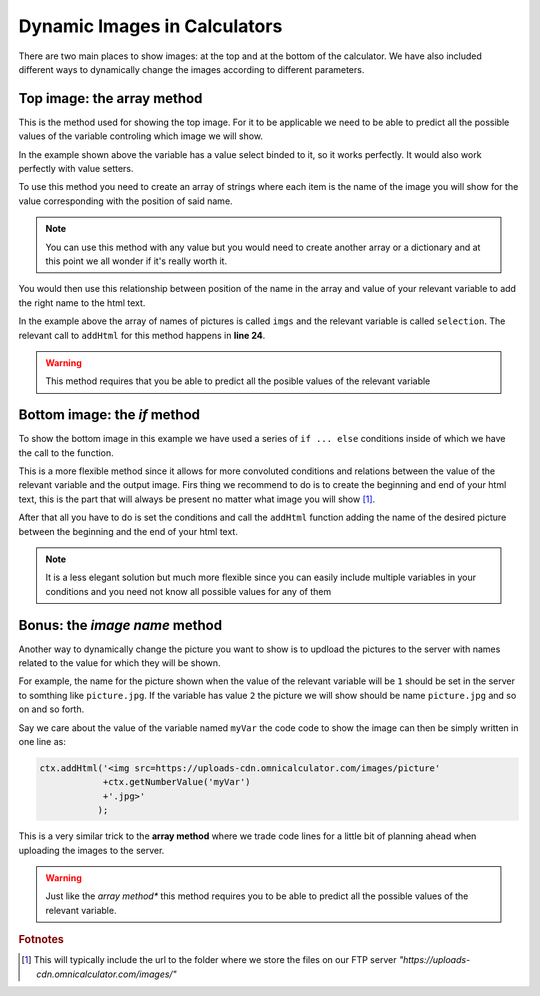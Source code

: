 .. _dynamicImg:
Dynamic Images in Calculators
=============================

.. seealso::
    We have created a calculator using this code so that you can see the results for yourself. Check it out at `Custom Message <https://bb.omnicalculator.com/#/calculators/1940>`__ on BB


.. code-block:: javascript
    :linenos:
    :emphasize-lines:

    'use strict';
    /* 
        Create value setter and bind it
    */
    var aB = omni.createValueSelect({
        y:{"name":"Christmas","value":"0"},
        n:{"name":"Summer", "value":"1"},
        nY:{"name":"Summer Christmas", "value":"2"}
    });
    omni.onInit(function(ctx){
        ctx.bindValueSelect(aB, 'selection');
        ctx.setDefault('selection', 1);
    });
    /* 
        Let the magic start
    */
    omni.onResult(function(ctx){
        // Image on top - based on Value Select
        ctx.hideVariables('top');
        var imgs = ["https://memeshappen.com/media/created/2018/12/Me-leaving-work-to-start-Christmas-holidays.jpg",
                    "https://www.memeologist.com/wp-content/uploads/2018/03/7dfa56d7-e530-4d7a-8bfe-21c8e4e41489-screen-shot-2017-06-12-at-110927-pm.png",
                    "https://encrypted-tbn0.gstatic.com/images?q=tbn:ANd9GcRvO3UyaN4rnNH_v1Da7a-7GVHKpLmJ1kH5DdjQNOkj8GNSARiM&s"
                    ];
        ctx.addHtml("<img src="+imgs[ctx.getNumberValue('selection')]+">",
                    {afterVariable: 'top'}
                   ); 

        // Image at the bottom - based on result
        var result = ctx.getNumberValue('a');
        var htmlStart = "<img src=",
            htmlEnd = ">";
        if(result < 0){
            ctx.addHtml(htmlStart
                        +"https://i.pinimg.com/564x/54/0a/5a/540a5aa165567d940a66caf0146056e5.jpg
                        +htmlEnd
                        );
        }
        else if(result > 0){
            ctx.addHtml(htmlStart
                        +"https://encrypted-tbn0.gstatic.com/images?q=tbn:ANd9GcQX75s4Qpi7z9kaoVghqN14m1_K4_pcmwliWZxR9s8XPLca-Yqf&s
                        +htmlEnd
                        );
        }
        else if(result === 0){
            ctx.addHtml(htmlStart
                        +"https://encrypted-tbn0.gstatic.com/images?q=tbn:ANd9GcQEkkpJBlufQpc73ZdGTwnNiSlUSclsB7eQBoIvzHowRVp6QexY-A&s
                        +htmlEnd
                        );
        }
    });

There are two main places to show images: at the top and at the bottom of the calculator. We have also included different ways to dynamically change the images according to different parameters.

Top image: the array method
---------------------------

This is the method used for showing the top image. For it to be applicable we need to be able to predict all the possible values of the variable controling which image we will show.

In the example shown above the variable has a value select binded to it, so it works perfectly. It would also work perfectly with value setters.

To use this method you need to create an array of strings where each item is the name of the image you will show for the value corresponding with the position of said name.

.. note:: 
    You can use this method with any value but you would need to create another array or a dictionary and at this point we all wonder if it's really worth it.

You would then use this relationship between position of the name in the array and value of your relevant variable to add the right name to the html text. 

In the example above the array of names of pictures is called ``imgs`` and the relevant variable is called ``selection``. The relevant call to ``addHtml`` for this method happens in **line 24**.  

.. warning:: 
    This method requires that you be able to predict all the posible values of the relevant variable

Bottom image: the *if* method
-----------------------------

To show the bottom image in this example we have used a series of ``if ... else`` conditions inside of which we have the call to the function.

This is a more flexible method since it allows for more convoluted conditions and relations between the value of the relevant variable and the output image. Firs thing we recommend to do is to create the beginning and end of your html text, this is the part that will always be present no matter what image you will show [#f9]_.

After that all you have to do is set the conditions and call the ``addHtml`` function adding the name of the desired picture between the beginning and the end of your html text. 

.. note::
    It is a less elegant solution but much more flexible since you can easily include multiple variables in your conditions and you need not know all possible values for any of them

Bonus: the *image name* method
------------------------------

Another way to dynamically change the picture you want to show is to updload the pictures to the server with names related to the value for which they will be shown. 

For example, the name for the picture shown when the value of the relevant variable will be ``1`` should be set in the server to somthing like ``picture.jpg``. If the variable has value ``2`` the picture we will show should be name ``picture.jpg`` and so on and so forth.

Say we care about the value of the variable named ``myVar`` the code code to show the image can then be simply written in one line as:

.. code-block:: javascript
    
    ctx.addHtml('<img src=https://uploads-cdn.omnicalculator.com/images/picture'
                +ctx.getNumberValue('myVar')
                +'.jpg>'
               );

This is a very similar trick to the **array method** where we trade code lines for a little bit of planning ahead when uploading the images to the server.

.. warning:: 
    Just like the *array method** this method requires you to be able to predict all the possible values of the relevant variable.

.. rubric:: Fotnotes

.. [#f9] This will typically include the url to the folder where we store the files on our FTP server *"https://uploads-cdn.omnicalculator.com/images/"*

